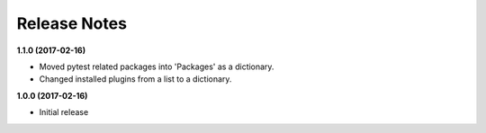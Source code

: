 Release Notes
-------------

**1.1.0 (2017-02-16)**

* Moved pytest related packages into 'Packages' as a dictionary.
* Changed installed plugins from a list to a dictionary.

**1.0.0 (2017-02-16)**

* Initial release
